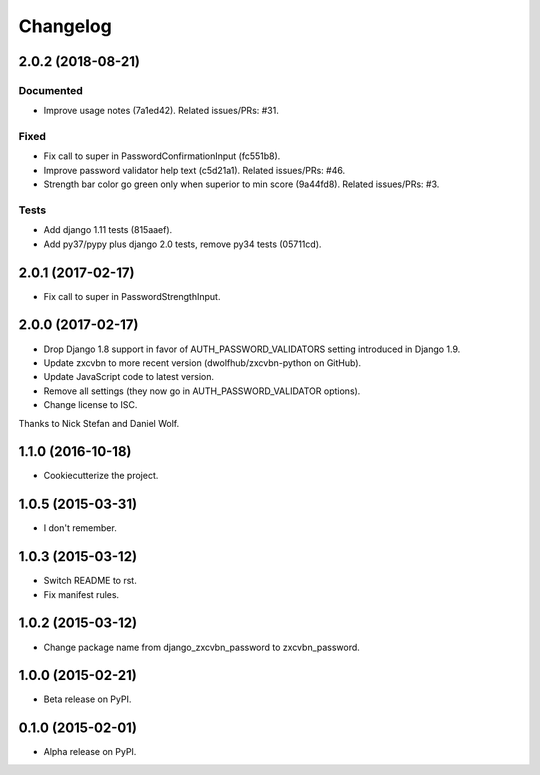 =========
Changelog
=========

2.0.2 (2018-08-21)
==================

Documented
----------
- Improve usage notes (7a1ed42). Related issues/PRs: #31.

Fixed
-----
- Fix call to super in PasswordConfirmationInput (fc551b8).
- Improve password validator help text (c5d21a1). Related issues/PRs: #46.
- Strength bar color go green only when superior to min score (9a44fd8). Related issues/PRs: #3.

Tests
-----
- Add django 1.11 tests (815aaef).
- Add py37/pypy plus django 2.0 tests, remove py34 tests (05711cd).

2.0.1 (2017-02-17)
==================

* Fix call to super in PasswordStrengthInput.

2.0.0 (2017-02-17)
==================

* Drop Django 1.8 support in favor of AUTH_PASSWORD_VALIDATORS setting
  introduced in Django 1.9.
* Update zxcvbn to more recent version (dwolfhub/zxcvbn-python on GitHub).
* Update JavaScript code to latest version.
* Remove all settings (they now go in AUTH_PASSWORD_VALIDATOR options).
* Change license to ISC.

Thanks to Nick Stefan and Daniel Wolf.

1.1.0 (2016-10-18)
==================

* Cookiecutterize the project.

1.0.5 (2015-03-31)
==================

* I don't remember.

1.0.3 (2015-03-12)
==================

* Switch README to rst.
* Fix manifest rules.

1.0.2 (2015-03-12)
==================

* Change package name from django_zxcvbn_password to zxcvbn_password.

1.0.0 (2015-02-21)
==================

* Beta release on PyPI.

0.1.0 (2015-02-01)
==================

* Alpha release on PyPI.
